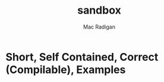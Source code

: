 #+TITLE: sandbox
#+AUTHOR: Mac Radigan
#+SEE-ALSO: http://sscce.org

* Short, Self Contained, Correct (Compilable), Examples

 # *EOF* 

